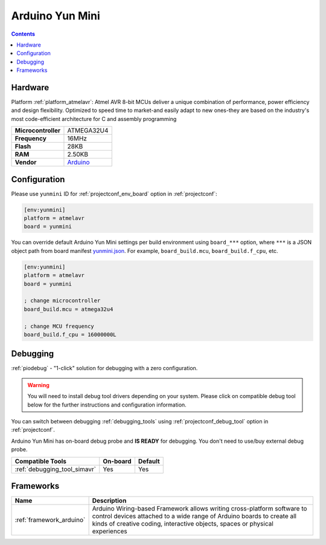 ..  Copyright (c) 2014-present PlatformIO <contact@platformio.org>
    Licensed under the Apache License, Version 2.0 (the "License");
    you may not use this file except in compliance with the License.
    You may obtain a copy of the License at
       http://www.apache.org/licenses/LICENSE-2.0
    Unless required by applicable law or agreed to in writing, software
    distributed under the License is distributed on an "AS IS" BASIS,
    WITHOUT WARRANTIES OR CONDITIONS OF ANY KIND, either express or implied.
    See the License for the specific language governing permissions and
    limitations under the License.

.. _board_atmelavr_yunmini:

Arduino Yun Mini
================

.. contents::

Hardware
--------

Platform :ref:`platform_atmelavr`: Atmel AVR 8-bit MCUs deliver a unique combination of performance, power efficiency and design flexibility. Optimized to speed time to market-and easily adapt to new ones-they are based on the industry's most code-efficient architecture for C and assembly programming

.. list-table::

  * - **Microcontroller**
    - ATMEGA32U4
  * - **Frequency**
    - 16MHz
  * - **Flash**
    - 28KB
  * - **RAM**
    - 2.50KB
  * - **Vendor**
    - `Arduino <https://www.arduino.cc/en/Main/ArduinoBoardYunMini?utm_source=platformio.org&utm_medium=docs>`__


Configuration
-------------

Please use ``yunmini`` ID for :ref:`projectconf_env_board` option in :ref:`projectconf`:

.. code-block:: ini

  [env:yunmini]
  platform = atmelavr
  board = yunmini

You can override default Arduino Yun Mini settings per build environment using
``board_***`` option, where ``***`` is a JSON object path from
board manifest `yunmini.json <https://github.com/platformio/platform-atmelavr/blob/master/boards/yunmini.json>`_. For example,
``board_build.mcu``, ``board_build.f_cpu``, etc.

.. code-block:: ini

  [env:yunmini]
  platform = atmelavr
  board = yunmini

  ; change microcontroller
  board_build.mcu = atmega32u4

  ; change MCU frequency
  board_build.f_cpu = 16000000L

Debugging
---------

:ref:`piodebug` - "1-click" solution for debugging with a zero configuration.

.. warning::
    You will need to install debug tool drivers depending on your system.
    Please click on compatible debug tool below for the further
    instructions and configuration information.

You can switch between debugging :ref:`debugging_tools` using
:ref:`projectconf_debug_tool` option in :ref:`projectconf`.

Arduino Yun Mini has on-board debug probe and **IS READY** for debugging. You don't need to use/buy external debug probe.

.. list-table::
  :header-rows:  1

  * - Compatible Tools
    - On-board
    - Default
  * - :ref:`debugging_tool_simavr`
    - Yes
    - Yes

Frameworks
----------
.. list-table::
    :header-rows:  1

    * - Name
      - Description

    * - :ref:`framework_arduino`
      - Arduino Wiring-based Framework allows writing cross-platform software to control devices attached to a wide range of Arduino boards to create all kinds of creative coding, interactive objects, spaces or physical experiences